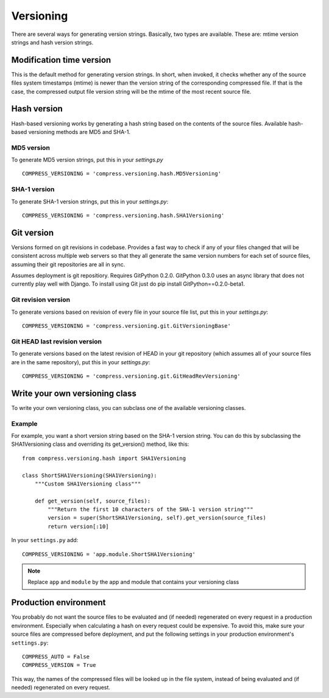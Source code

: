 .. _ref-versioning:

==========
Versioning
==========

There are several ways for generating version strings. Basically, two types are available.
These are: mtime version strings and hash version strings.

Modification time version
=========================

This is the default method for generating version strings. In short, when invoked, it checks whether any of the source files system timestamps (mtime) is newer than the version string of the corresponding compressed file. If that is the case, the compressed output file version string will be the mtime of the most recent source file.

Hash version
============

Hash-based versioning works by generating a hash string based on the contents of the source files. Available hash-based versioning methods are MD5 and SHA-1.

MD5 version
-----------

To generate MD5 version strings, put this in your `settings.py` ::

    COMPRESS_VERSIONING = 'compress.versioning.hash.MD5Versioning'

SHA-1 version
-------------

To generate SHA-1 version strings, put this in your `settings.py`::

    COMPRESS_VERSIONING = 'compress.versioning.hash.SHA1Versioning'


Git version
===========

Versions formed on git revisions in codebase. Provides a fast way to check if any of your files changed that
will be consistent across multiple web servers so that they all generate the same version numbers for each
set of source files, assuming their git repositories are all in sync.

Assumes deployment is git repositiory. Requires GitPython 0.2.0. 
GitPython 0.3.0 uses an async library that does not currently play well with Django. To install using Git just do
pip install GitPython==0.2.0-beta1.

Git revision version
--------------------

To generate versions based on revision of every file in your source file list, put this in your `settings.py`::

    COMPRESS_VERSIONING = 'compress.versioning.git.GitVersioningBase'

Git HEAD last revision version
------------------------------

To generate versions based on the latest revision of HEAD in your git repository (which assumes all of your source files are in the
same repository), put this in your `settings.py`::

    COMPRESS_VERSIONING = 'compress.versioning.git.GitHeadRevVersioning'

Write your own versioning class
===============================

To write your own versioning class, you can subclass one of the available versioning classes.

Example
-------

For example, you want a short version string based on the SHA-1 version string.
You can do this by subclassing the SHA1Versioning class and overriding its get_version() method, like this::

    from compress.versioning.hash import SHA1Versioning

    class ShortSHA1Versioning(SHA1Versioning):
        """Custom SHA1Versioning class"""
    
        def get_version(self, source_files):
            """Return the first 10 characters of the SHA-1 version string"""
            version = super(ShortSHA1Versioning, self).get_version(source_files)
            return version[:10]

In your ``settings.py`` add::

    COMPRESS_VERSIONING = 'app.module.ShortSHA1Versioning'

.. note::

  Replace ``app`` and ``module`` by the app and module that contains your versioning class

Production environment
======================

You probably do not want the source files to be evaluated and (if needed)
regenerated on every request in a production environment.
Especially when calculating a hash on every request could be expensive.
To avoid this, make sure your source files are compressed before deployment,
and put the following settings in your production environment's ``settings.py``::

    COMPRESS_AUTO = False
    COMPRESS_VERSION = True

This way, the names of the compressed files will be looked up in the file system, instead of being evaluated and (if needed) regenerated on every request.